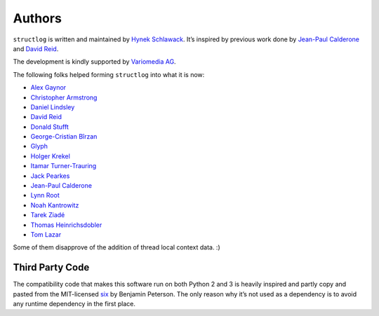 Authors
-------

``structlog`` is written and maintained by `Hynek Schlawack <https://hynek.me/>`_.
It’s inspired by previous work done by `Jean-Paul Calderone <http://as.ynchrono.us>`_ and `David Reid <http://dreid.org>`_.

The development is kindly supported by `Variomedia AG <https://www.variomedia.de/>`_.

The following folks helped forming ``structlog`` into what it is now:

- `Alex Gaynor <https://github.com/alex>`_
- `Christopher Armstrong <https://github.com/radix>`_
- `Daniel Lindsley <https://github.com/toastdriven>`_
- `David Reid <http://dreid.org>`_
- `Donald Stufft <https://github.com/dstufft>`_
- `George-Cristian Bîrzan <https://github.com/gcbirzan>`_
- `Glyph <https://github.com/glyph>`_
- `Holger Krekel <https://github.com/hpk42>`_
- `Itamar Turner-Trauring <https://github.com/itamarst>`_
- `Jack Pearkes <https://github.com/pearkes>`_
- `Jean-Paul Calderone <http://as.ynchrono.us>`_
- `Lynn Root <https://github.com/econchick>`_
- `Noah Kantrowitz <https://github.com/coderanger>`_
- `Tarek Ziadé <https://github.com/tarekziade>`_
- `Thomas Heinrichsdobler <https://github.com/dertyp>`_
- `Tom Lazar <https://github.com/tomster>`_

Some of them disapprove of the addition of thread local context data. :)


Third Party Code
^^^^^^^^^^^^^^^^

The compatibility code that makes this software run on both Python 2 and 3 is heavily inspired and partly copy and pasted from the MIT-licensed six_ by Benjamin Peterson.
The only reason why it’s not used as a dependency is to avoid any runtime dependency in the first place.

.. _six: https://bitbucket.org/gutworth/six/
